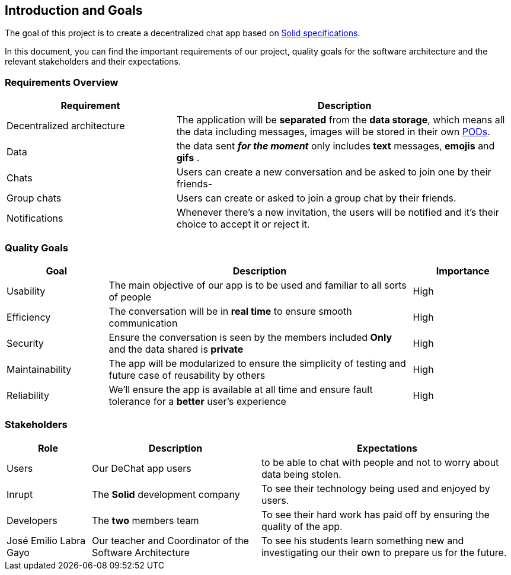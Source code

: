 [[section-introduction-and-goals]]
== Introduction and Goals


****
The goal of this project is to create a decentralized chat app based on link:https://github.com/solid/solid-spec[Solid specifications].

In this document, you can find the important requirements of our project, quality goals for the software architecture and the relevant stakeholders and their expectations.
****

=== Requirements Overview


****
[options="header",cols="1,2"]
|===
| *Requirement* | *Description*
| Decentralized architecture | The application will be **separated** from the **data storage**, which means all the data including messages, images will be stored in their own link:https://solid.inrupt.com/how-it-works[PODs].
| Data | the data sent _**for the moment**_ only includes **text** messages, **emojis** and **gifs** .
| Chats | Users can create a new conversation and be asked to join one by their friends-
| Group chats | Users can create or asked to join a group chat by their friends.
| Notifications | Whenever there's a new invitation, the users will be notified and it's their choice to accept it or reject it.
|===
****

=== Quality Goals


****
[options="header",cols="1,3,1"]
|===
| *Goal* | *Description* | *Importance*
| Usability | The main objective of our app is to be used and familiar to all sorts of people | High
| Efficiency | The conversation will be in **real time** to ensure smooth communication | High
| Security | Ensure the conversation is seen by the members included **Only** and the data shared is **private** | High
| Maintainability | The app will be modularized to ensure the simplicity of testing and future case of reusability by others | High
| Reliability | We'll ensure the app is available at all time and ensure fault tolerance for a **better** user's experience | High
|===
****

=== Stakeholders

****
[options="header",cols="1,2,3"]
|===
| *Role* | *Description* | *Expectations*
| Users | Our DeChat app users | to be able to chat with people and not to worry about data being stolen.
| Inrupt | The **Solid** development company | To see their technology being used and enjoyed by users.
| Developers  | The **two** members team | To see their hard work has paid off by ensuring the quality of the app.
| José Emilio Labra Gayo | Our teacher and Coordinator of the Software Architecture | To see his students learn something new and investigating our their own to prepare us for the future.
|===
****
